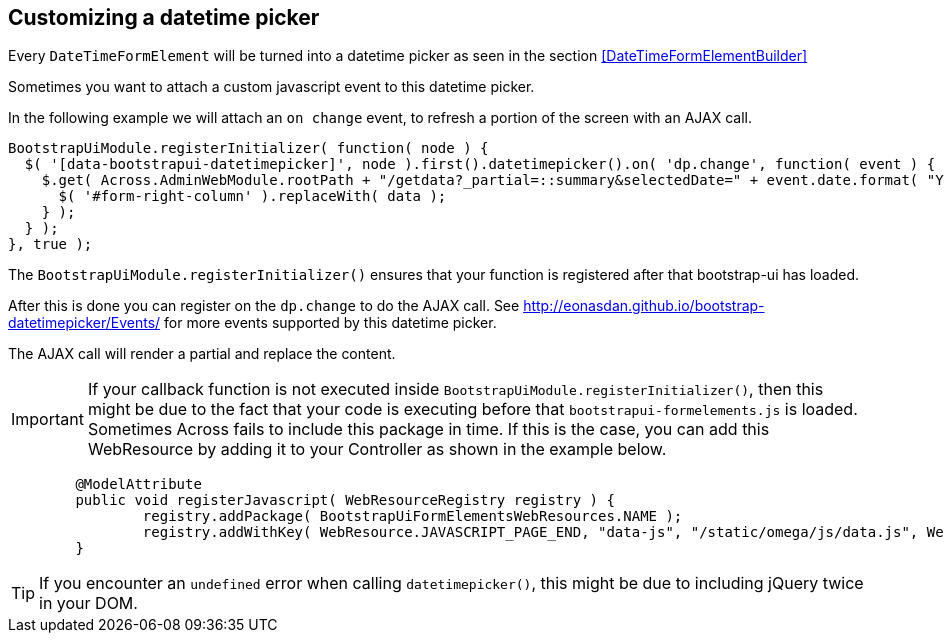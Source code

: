 :page-partial:

## Customizing a datetime picker

Every `DateTimeFormElement` will be turned into a datetime picker as seen in the section <<DateTimeFormElementBuilder>>

Sometimes you want to attach a custom javascript event to this datetime picker.

In the following example we will attach an `on change` event, to refresh a portion of the screen with an AJAX call.

```javascript
BootstrapUiModule.registerInitializer( function( node ) {
  $( '[data-bootstrapui-datetimepicker]', node ).first().datetimepicker().on( 'dp.change', function( event ) {
    $.get( Across.AdminWebModule.rootPath + "/getdata?_partial=::summary&selectedDate=" + event.date.format( "YYYY-MM-DD" ), function( data ) {
      $( '#form-right-column' ).replaceWith( data );
    } );
  } );
}, true );
```

The `BootstrapUiModule.registerInitializer()` ensures that your function is registered after that bootstrap-ui has loaded.

After this is done you can register on the `dp.change` to do the AJAX call. See http://eonasdan.github.io/bootstrap-datetimepicker/Events/ for more events supported by this datetime picker.

The AJAX call will render a partial and replace the content.

IMPORTANT: If your callback function is not executed inside `BootstrapUiModule.registerInitializer()`, then this might be due to the fact that your code is executing before that `bootstrapui-formelements.js` is loaded. Sometimes Across fails to include this package in time. If this is the case, you can add this WebResource by adding it to your Controller as shown in the example below.

```java
	@ModelAttribute
	public void registerJavascript( WebResourceRegistry registry ) {
		registry.addPackage( BootstrapUiFormElementsWebResources.NAME );
		registry.addWithKey( WebResource.JAVASCRIPT_PAGE_END, "data-js", "/static/omega/js/data.js", WebResource.VIEWS );
	}
```

TIP: If you encounter an `undefined` error when calling `datetimepicker()`, this might be due to including jQuery twice in your DOM.